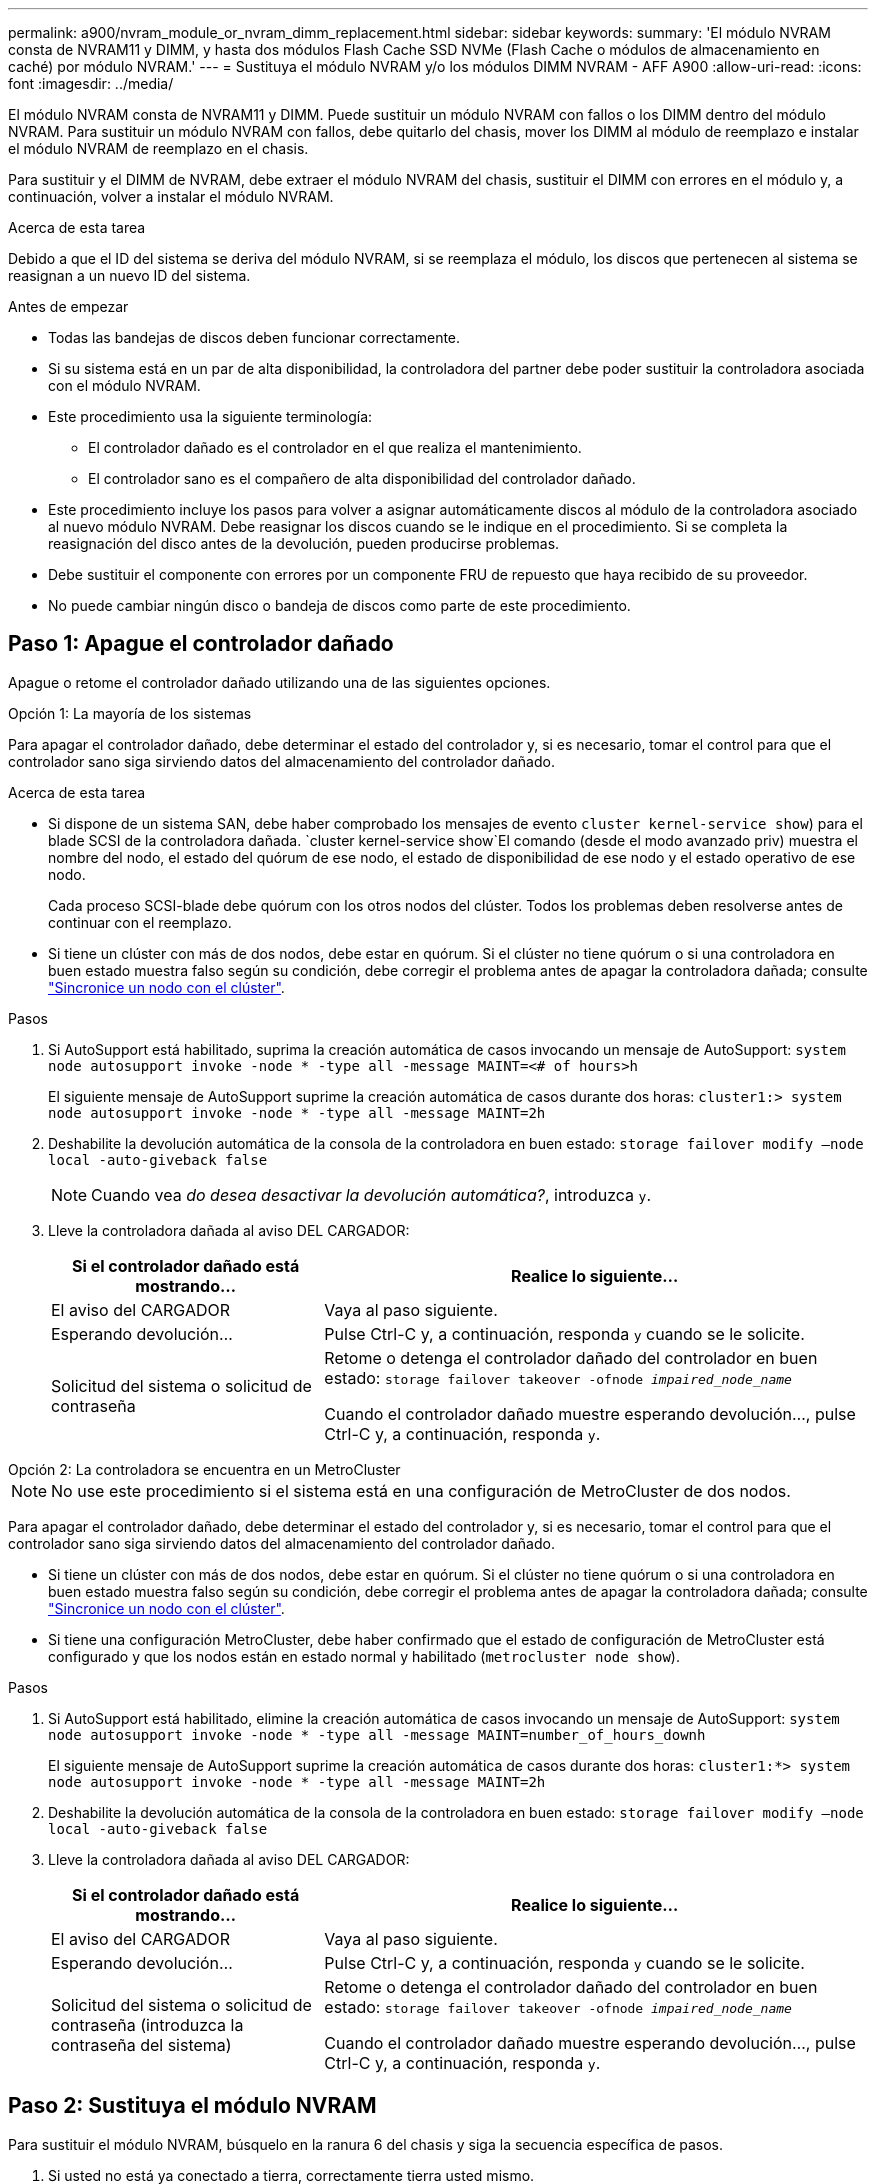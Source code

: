---
permalink: a900/nvram_module_or_nvram_dimm_replacement.html 
sidebar: sidebar 
keywords:  
summary: 'El módulo NVRAM consta de NVRAM11 y DIMM, y hasta dos módulos Flash Cache SSD NVMe (Flash Cache o módulos de almacenamiento en caché) por módulo NVRAM.' 
---
= Sustituya el módulo NVRAM y/o los módulos DIMM NVRAM - AFF A900
:allow-uri-read: 
:icons: font
:imagesdir: ../media/


[role="lead"]
El módulo NVRAM consta de NVRAM11 y DIMM. Puede sustituir un módulo NVRAM con fallos o los DIMM dentro del módulo NVRAM. Para sustituir un módulo NVRAM con fallos, debe quitarlo del chasis, mover los DIMM al módulo de reemplazo e instalar el módulo NVRAM de reemplazo en el chasis.

Para sustituir y el DIMM de NVRAM, debe extraer el módulo NVRAM del chasis, sustituir el DIMM con errores en el módulo y, a continuación, volver a instalar el módulo NVRAM.

.Acerca de esta tarea
Debido a que el ID del sistema se deriva del módulo NVRAM, si se reemplaza el módulo, los discos que pertenecen al sistema se reasignan a un nuevo ID del sistema.

.Antes de empezar
* Todas las bandejas de discos deben funcionar correctamente.
* Si su sistema está en un par de alta disponibilidad, la controladora del partner debe poder sustituir la controladora asociada con el módulo NVRAM.
* Este procedimiento usa la siguiente terminología:
+
** El controlador dañado es el controlador en el que realiza el mantenimiento.
** El controlador sano es el compañero de alta disponibilidad del controlador dañado.


* Este procedimiento incluye los pasos para volver a asignar automáticamente discos al módulo de la controladora asociado al nuevo módulo NVRAM. Debe reasignar los discos cuando se le indique en el procedimiento. Si se completa la reasignación del disco antes de la devolución, pueden producirse problemas.
* Debe sustituir el componente con errores por un componente FRU de repuesto que haya recibido de su proveedor.
* No puede cambiar ningún disco o bandeja de discos como parte de este procedimiento.




== Paso 1: Apague el controlador dañado

Apague o retome el controlador dañado utilizando una de las siguientes opciones.

[role="tabbed-block"]
====
.Opción 1: La mayoría de los sistemas
--
Para apagar el controlador dañado, debe determinar el estado del controlador y, si es necesario, tomar el control para que el controlador sano siga sirviendo datos del almacenamiento del controlador dañado.

.Acerca de esta tarea
* Si dispone de un sistema SAN, debe haber comprobado los mensajes de evento  `cluster kernel-service show`) para el blade SCSI de la controladora dañada.  `cluster kernel-service show`El comando (desde el modo avanzado priv) muestra el nombre del nodo, el estado del quórum de ese nodo, el estado de disponibilidad de ese nodo y el estado operativo de ese nodo.
+
Cada proceso SCSI-blade debe quórum con los otros nodos del clúster. Todos los problemas deben resolverse antes de continuar con el reemplazo.

* Si tiene un clúster con más de dos nodos, debe estar en quórum. Si el clúster no tiene quórum o si una controladora en buen estado muestra falso según su condición, debe corregir el problema antes de apagar la controladora dañada; consulte link:https://docs.netapp.com/us-en/ontap/system-admin/synchronize-node-cluster-task.html?q=Quorum["Sincronice un nodo con el clúster"^].


.Pasos
. Si AutoSupport está habilitado, suprima la creación automática de casos invocando un mensaje de AutoSupport: `system node autosupport invoke -node * -type all -message MAINT=<# of hours>h`
+
El siguiente mensaje de AutoSupport suprime la creación automática de casos durante dos horas: `cluster1:> system node autosupport invoke -node * -type all -message MAINT=2h`

. Deshabilite la devolución automática de la consola de la controladora en buen estado: `storage failover modify –node local -auto-giveback false`
+

NOTE: Cuando vea _do desea desactivar la devolución automática?_, introduzca `y`.

. Lleve la controladora dañada al aviso DEL CARGADOR:
+
[cols="1,2"]
|===
| Si el controlador dañado está mostrando... | Realice lo siguiente... 


 a| 
El aviso del CARGADOR
 a| 
Vaya al paso siguiente.



 a| 
Esperando devolución...
 a| 
Pulse Ctrl-C y, a continuación, responda `y` cuando se le solicite.



 a| 
Solicitud del sistema o solicitud de contraseña
 a| 
Retome o detenga el controlador dañado del controlador en buen estado: `storage failover takeover -ofnode _impaired_node_name_`

Cuando el controlador dañado muestre esperando devolución..., pulse Ctrl-C y, a continuación, responda `y`.

|===


--
.Opción 2: La controladora se encuentra en un MetroCluster
--

NOTE: No use este procedimiento si el sistema está en una configuración de MetroCluster de dos nodos.

Para apagar el controlador dañado, debe determinar el estado del controlador y, si es necesario, tomar el control para que el controlador sano siga sirviendo datos del almacenamiento del controlador dañado.

* Si tiene un clúster con más de dos nodos, debe estar en quórum. Si el clúster no tiene quórum o si una controladora en buen estado muestra falso según su condición, debe corregir el problema antes de apagar la controladora dañada; consulte link:https://docs.netapp.com/us-en/ontap/system-admin/synchronize-node-cluster-task.html?q=Quorum["Sincronice un nodo con el clúster"^].
* Si tiene una configuración MetroCluster, debe haber confirmado que el estado de configuración de MetroCluster está configurado y que los nodos están en estado normal y habilitado (`metrocluster node show`).


.Pasos
. Si AutoSupport está habilitado, elimine la creación automática de casos invocando un mensaje de AutoSupport: `system node autosupport invoke -node * -type all -message MAINT=number_of_hours_downh`
+
El siguiente mensaje de AutoSupport suprime la creación automática de casos durante dos horas: `cluster1:*> system node autosupport invoke -node * -type all -message MAINT=2h`

. Deshabilite la devolución automática de la consola de la controladora en buen estado: `storage failover modify –node local -auto-giveback false`
. Lleve la controladora dañada al aviso DEL CARGADOR:
+
[cols="1,2"]
|===
| Si el controlador dañado está mostrando... | Realice lo siguiente... 


 a| 
El aviso del CARGADOR
 a| 
Vaya al paso siguiente.



 a| 
Esperando devolución...
 a| 
Pulse Ctrl-C y, a continuación, responda `y` cuando se le solicite.



 a| 
Solicitud del sistema o solicitud de contraseña (introduzca la contraseña del sistema)
 a| 
Retome o detenga el controlador dañado del controlador en buen estado: `storage failover takeover -ofnode _impaired_node_name_`

Cuando el controlador dañado muestre esperando devolución..., pulse Ctrl-C y, a continuación, responda `y`.

|===


--
====


== Paso 2: Sustituya el módulo NVRAM

Para sustituir el módulo NVRAM, búsquelo en la ranura 6 del chasis y siga la secuencia específica de pasos.

. Si usted no está ya conectado a tierra, correctamente tierra usted mismo.
. Quite el módulo NVRAM de destino del chasis:
+
.. Pulse el botón de leva numerado y con letras.
+
El botón de leva se aleja del chasis.

.. Gire el pestillo de la leva hacia abajo hasta que esté en posición horizontal.
+
El módulo NVRAM se desconecta del chasis y se mueve hacia fuera unas pocas pulgadas.

.. Extraiga el módulo NVRAM del chasis tirando de las lengüetas de tiro situadas en los lados de la cara del módulo.
+
.Animación: Sustituya el módulo NVRAM
video::6eb2d864-9d35-4a23-b6c2-adf9016b359f[panopto]
+
image::../media/drw_a900_move-remove_NVRAM_module.png[Quite el módulo de NVRAM]



+
[cols="1,4"]
|===


 a| 
image:../media/legend_icon_01.png["Número de llamada 1"]
 a| 
Pestillo de leva numerado y con letras



 a| 
image:../media/legend_icon_02.png["Número de llamada 2"]
 a| 
Pestillo de leva completamente desbloqueado

|===
. Coloque el módulo NVRAM en una superficie estable y retire la cubierta del módulo NVRAM presionando el botón azul de bloqueo de la cubierta y, a continuación, mientras mantiene pulsado el botón azul, deslice la tapa fuera del módulo NVRAM.
+
image::../media/drw_a900_remove_NVRAM_module_contents.png[Quite el contenido del módulo NVRAM]

+
[cols="1,4"]
|===


 a| 
image:../media/legend_icon_01.png["Número de llamada 1"]
 a| 
Botón de bloqueo de la cubierta



 a| 
image:../media/legend_icon_02.png["Número de llamada 2"]
 a| 
Lengüetas del expulsor de DIMM y DIMM

|===
. Extraiga los DIMM, de uno en uno, del módulo NVRAM antiguo e instálelos en el módulo NVRAM de repuesto.
. Cierre la cubierta del módulo.
. Instale el módulo NVRAM de repuesto en el chasis:
+
.. Alinee el módulo con los bordes de la abertura del chasis en la ranura 6.
.. Deslice suavemente el módulo dentro de la ranura hasta que el pestillo de leva con letras y números comience a acoplarse con el pasador de leva de E/S y, a continuación, empuje el pestillo de leva hasta que encaje el módulo en su sitio.






== Paso 3: Sustituya un DIMM de NVRAM

Para sustituir los DIMM de NVRAM en el módulo NVRAM, debe extraer el módulo NVRAM, abrir el módulo y, a continuación, sustituir el DIMM de destino.

. Si usted no está ya conectado a tierra, correctamente tierra usted mismo.
. Quite el módulo NVRAM de destino del chasis:
+
.. Pulse el botón de leva numerado y con letras.
+
El botón de leva se aleja del chasis.

.. Gire el pestillo de la leva hacia abajo hasta que esté en posición horizontal.
+
El módulo NVRAM se desconecta del chasis y se mueve hacia fuera unas pocas pulgadas.

.. Extraiga el módulo NVRAM del chasis tirando de las lengüetas de tiro situadas en los lados de la cara del módulo.
+
.Animación: Sustituya el DIMM de NVRAM
video::0ae4e603-c22b-4930-8070-adf2000e38b5[panopto]
+
image::../media/drw_a900_move-remove_NVRAM_module.png[Quite el módulo de NVRAM]



+
[cols="1,4"]
|===


 a| 
image:../media/legend_icon_01.png["Número de llamada 1"]
 a| 
Pestillo de leva numerado y con letras



 a| 
image:../media/legend_icon_02.png["Número de llamada 2"]
 a| 
pestillo de leva completamente desbloqueado

|===
. Coloque el módulo NVRAM en una superficie estable y retire la cubierta del módulo NVRAM presionando el botón azul de bloqueo de la cubierta y, a continuación, mientras mantiene pulsado el botón azul, deslice la tapa fuera del módulo NVRAM.
+
image::../media/drw_a900_remove_NVRAM_module_contents.png[Quite el contenido del módulo NVRAM]

+
[cols="1,4"]
|===


 a| 
image:../media/legend_icon_01.png["Número de llamada 1"]
 a| 
Botón de bloqueo de la cubierta



 a| 
image:../media/legend_icon_02.png["Número de llamada 2"]
 a| 
Lengüetas del expulsor de DIMM y DIMM

|===
. Localice el DIMM que se va a sustituir dentro del módulo NVRAM y, a continuación, extráigalo presionando las lengüetas de bloqueo del DIMM y extráigalo del zócalo.
. Instale el módulo DIMM de repuesto alineando el módulo DIMM con el zócalo e empuje suavemente el módulo DIMM hacia el zócalo hasta que las lengüetas de bloqueo queden trabadas en su lugar.
. Cierre la cubierta del módulo.
. Instale el módulo NVRAM en el chasis:
+
.. Alinee el módulo con los bordes de la abertura del chasis en la ranura 6.
.. Deslice suavemente el módulo dentro de la ranura hasta que el pestillo de leva con letras y números comience a acoplarse con el pasador de leva de E/S y, a continuación, empuje el pestillo de leva hasta que encaje el módulo en su sitio.






== Paso 4: Reinicie el controlador

Después de sustituir el FRU, debe reiniciar el módulo de la controladora.

. Para arrancar ONTAP desde el aviso del CARGADOR, introduzca `bye`.




== Paso 5: Reasignar discos

Deberá confirmar el cambio de ID del sistema cuando arranque la controladora de reemplazo y, a continuación, compruebe que se ha implementado el cambio.


CAUTION: La reasignación de discos solo se necesita al sustituir el módulo NVRAM y no se aplica al reemplazo de DIMM de NVRAM.

.Pasos
. Si la controladora de reemplazo se encuentra en modo de mantenimiento (se muestra la `*>` Prompt), salga del modo de mantenimiento y vaya al símbolo del sistema del CARGADOR: `halt`
. Desde el aviso DEL CARGADOR en la controladora de reemplazo, arranque la controladora e introduzca y si se le solicita que anule el ID del sistema debido a un error de coincidencia de ID del sistema.
. Espere hasta que la devolución esté a la espera... El mensaje se muestra en la consola del controlador con el módulo de sustitución y, a continuación, en el controlador en buen estado, compruebe que el nuevo ID del sistema asociado se ha asignado automáticamente: `storage failover show`
+
En el resultado del comando, debería ver un mensaje donde se indica que el ID del sistema ha cambiado en la controladora dañada, con lo que se muestran los ID anteriores y los nuevos correctos. En el ejemplo siguiente, el nodo 2 debe ser sustituido y tiene un ID de sistema nuevo de 151759706.

+
[listing]
----
node1:> storage failover show
                                    Takeover
Node              Partner           Possible     State Description
------------      ------------      --------     -------------------------------------
node1             node2             false        System ID changed on partner (Old:
                                                  151759755, New: 151759706), In takeover
node2             node1             -            Waiting for giveback (HA mailboxes)
----
. Devolver la controladora:
+
.. Desde la controladora en buen estado, proporcione almacenamiento a la controladora que sustituyó: `storage failover giveback -ofnode replacement_node_name`
+
La controladora de reemplazo recupera su almacenamiento y completa el arranque.

+
Si se le solicita que anule el ID del sistema debido a una falta de coincidencia de ID del sistema, debe introducir `y`.

+

NOTE: Si el retorno se vetó, puede considerar la sustitución de los vetos.

+
Para obtener más información, consulte https://docs.netapp.com/us-en/ontap/high-availability/ha_manual_giveback.html#if-giveback-is-interrupted["Comandos de devolución manual"^] tema para anular el veto.

.. Una vez finalizada la devolución, confirme que el par de alta disponibilidad está en buen estado y que la toma de control es posible: `storage failover show`
+
La salida de `storage failover show` El comando no debe incluir el ID del sistema cambiado en el mensaje del partner.



. Compruebe que los discos se han asignado correctamente: `storage disk show -ownership`
+
Los discos que pertenecen al controlador de sustitución deben mostrar el nuevo ID del sistema. En el ejemplo siguiente, los discos propiedad del nodo 1 ahora muestran el nuevo ID del sistema, 151759706:

+
[listing]
----
node1:> storage disk show -ownership

Disk  Aggregate Home  Owner  DR Home  Home ID    Owner ID  DR Home ID Reserver  Pool
----- ------    ----- ------ -------- -------    -------    -------  ---------  ---
1.0.0  aggr0_1  node1 node1  -        151759706  151759706  -       151759706 Pool0
1.0.1  aggr0_1  node1 node1           151759706  151759706  -       151759706 Pool0
.
.
.
----
. Si el sistema está en una configuración MetroCluster, supervise el estado de la controladora: `metrocluster node show`
+
La configuración de MetroCluster tarda unos minutos después del reemplazo y vuelve a su estado normal, momento en el que cada controladora mostrará un estado configurado, con mirroring de DR habilitado y un modo normal. La `metrocluster node show -fields node-systemid` El resultado del comando muestra el ID del sistema antiguo hasta que la configuración de MetroCluster vuelve a ser un estado normal.

. Si la controladora está en una configuración MetroCluster, según el estado del MetroCluster, compruebe que el campo ID de inicio de recuperación ante desastres muestra el propietario original del disco si el propietario original es una controladora del sitio de recuperación ante desastres.
+
Esto es necesario si se cumplen las dos opciones siguientes:

+
** La configuración de MetroCluster está en estado de conmutación.
** La controladora de sustitución es el propietario actual de los discos del sitio de recuperación ante desastres.
+
Consulte https://docs.netapp.com/us-en/ontap-metrocluster/manage/concept_understanding_mcc_data_protection_and_disaster_recovery.html#disk-ownership-changes-during-ha-takeover-and-metrocluster-switchover-in-a-four-node-metrocluster-configuration["Cambios en la propiedad de disco durante la toma de control de alta disponibilidad y el cambio de MetroCluster en una configuración MetroCluster de cuatro nodos"] si quiere más información.



. Si su sistema está en una configuración MetroCluster, compruebe que cada controladora está configurada: `metrocluster node show - fields configuration-state`
+
[listing]
----
node1_siteA::> metrocluster node show -fields configuration-state

dr-group-id            cluster node           configuration-state
-----------            ---------------------- -------------- -------------------
1 node1_siteA          node1mcc-001           configured
1 node1_siteA          node1mcc-002           configured
1 node1_siteB          node1mcc-003           configured
1 node1_siteB          node1mcc-004           configured

4 entries were displayed.
----
. Compruebe que los volúmenes esperados estén presentes para cada controladora: `vol show -node node-name`
. Si el cifrado del almacenamiento está habilitado, debe restaurar la funcionalidad.
. Si deshabilitó la toma de control automática al reiniciar, habilite esa función desde la controladora en buen estado: `storage failover modify -node replacement-node-name -onreboot true`




== Paso 6: Devuelva la pieza que falló a NetApp

Devuelva la pieza que ha fallado a NetApp, como se describe en las instrucciones de RMA que se suministran con el kit. Consulte https://mysupport.netapp.com/site/info/rma["Retorno de artículo  sustituciones"] para obtener más información.

